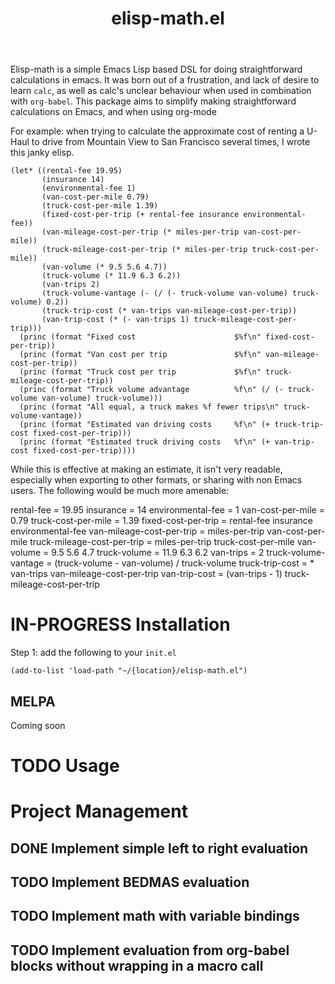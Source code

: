 #+TITLE: elisp-math.el
#+STARTUP: overview
[[http://spacemacs.org][file:https://cdn.rawgit.com/syl20bnr/spacemacs/442d025779da2f62fc86c2082703697714db6514/assets/spacemacs-badge.svg]]

Elisp-math is a simple Emacs Lisp based DSL for doing straightforward
calculations in emacs. It was born out of a frustration, and lack of desire to
learn ~calc~, as well as calc's unclear behaviour when used in combination with
~org-babel~. This package aims to simplify making straightforward calculations
on Emacs, and when using org-mode

For example: when trying to calculate the approximate cost of renting a U-Haul
to drive from Mountain View to San Francisco several times, I wrote this janky
elisp.
#+begin_src elisp :results table :results output replace :var miles-per-trip=90 cost-per-mile=0.79
  (let* ((rental-fee 19.95)
         (insurance 14)
         (environmental-fee 1)
         (van-cost-per-mile 0.79)
         (truck-cost-per-mile 1.39)
         (fixed-cost-per-trip (+ rental-fee insurance environmental-fee))
         (van-mileage-cost-per-trip (* miles-per-trip van-cost-per-mile))
         (truck-mileage-cost-per-trip (* miles-per-trip truck-cost-per-mile))
         (van-volume (* 9.5 5.6 4.7))
         (truck-volume (* 11.9 6.3 6.2))
         (van-trips 2)
         (truck-volume-vantage (- (/ (- truck-volume van-volume) truck-volume) 0.2))
         (truck-trip-cost (* van-trips van-mileage-cost-per-trip))
         (van-trip-cost (* (- van-trips 1) truck-mileage-cost-per-trip)))
    (princ (format "Fixed cost                      $%f\n" fixed-cost-per-trip))
    (princ (format "Van cost per trip               $%f\n" van-mileage-cost-per-trip))
    (princ (format "Truck cost per trip             $%f\n" truck-mileage-cost-per-trip))
    (princ (format "Truck volume advantage          %f\n" (/ (- truck-volume van-volume) truck-volume)))
    (princ (format "All equal, a truck makes %f fewer trips\n" truck-volume-vantage))
    (princ (format "Estimated van driving costs     %f\n" (+ truck-trip-cost fixed-cost-per-trip)))
    (princ (format "Estimated truck driving costs   %f\n" (+ van-trip-cost fixed-cost-per-trip))))
#+end_src

While this is effective at making an estimate, it isn't very readable,
especially when exporting to other formats, or sharing with non Emacs users. The
following would be much more amenable:
#+BEGIN_EXAMPLE elisp-math
  rental-fee = 19.95
  insurance = 14
  environmental-fee = 1
  van-cost-per-mile =  0.79
  truck-cost-per-mile =  1.39
  fixed-cost-per-trip = rental-fee insurance environmental-fee
  van-mileage-cost-per-trip = miles-per-trip van-cost-per-mile
  truck-mileage-cost-per-trip = miles-per-trip truck-cost-per-mile
  van-volume = 9.5 5.6 4.7
  truck-volume = 11.9 6.3 6.2
  van-trips = 2
  truck-volume-vantage = (truck-volume - van-volume) / truck-volume
  truck-trip-cost = * van-trips van-mileage-cost-per-trip
  van-trip-cost = (van-trips - 1) truck-mileage-cost-per-trip
#+END_EXAMPLE


* IN-PROGRESS Installation
Step 1: add the following to your ~init.el~
#+BEGIN_SRC elisp
  (add-to-list 'load-path "~/{location}/elisp-math.el")
#+END_SRC

** MELPA
Coming soon
* TODO Usage
* Project Management
** DONE Implement simple left to right evaluation
CLOSED: [2021-03-26 Fri 08:07]
** TODO Implement BEDMAS evaluation
** TODO Implement math with variable bindings
** TODO Implement evaluation from org-babel blocks without wrapping in a macro call
